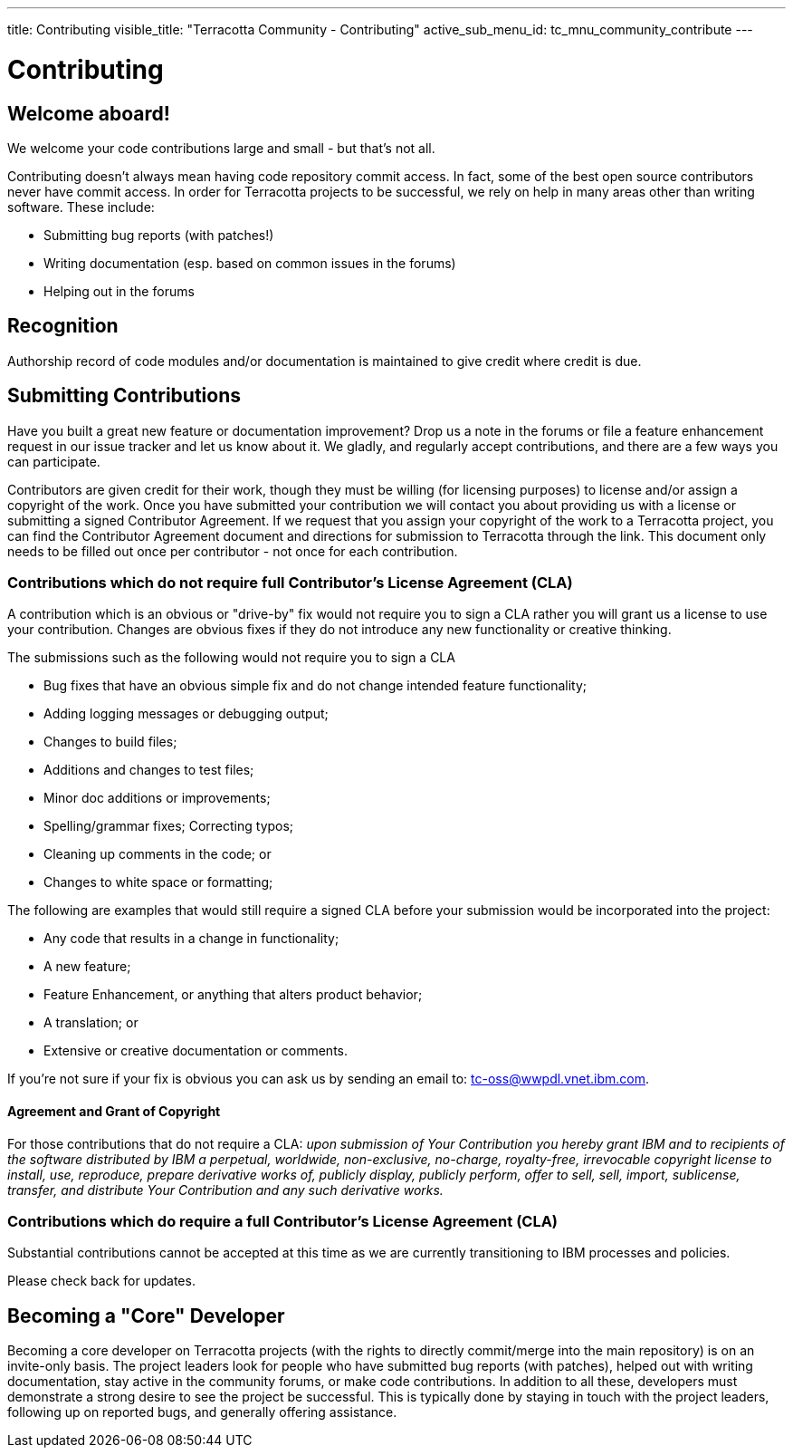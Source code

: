 ---
title: Contributing
visible_title: "Terracotta Community - Contributing"
active_sub_menu_id: tc_mnu_community_contribute
---

# Contributing


## Welcome aboard!

We welcome your code contributions large and small - but that's not all.

Contributing doesn't always mean having code repository commit access. In fact, some of the best open source contributors never have commit access. In order for Terracotta projects to be successful, we rely on help in many areas other than writing software. These include:

* Submitting bug reports (with patches!)
* Writing documentation (esp. based on common issues in the forums)
* Helping out in the forums


## Recognition

Authorship record of code modules and/or documentation is maintained to give credit where credit is due.

## Submitting Contributions

Have you built a great new feature or documentation improvement? Drop us a note in the forums or file a feature enhancement request in our issue tracker and let us know about it. We gladly, and regularly accept contributions, and there are a few ways you can participate.

Contributors are given credit for their work, though they must be willing (for licensing purposes) to license and/or assign a copyright of the work.  Once you have submitted your contribution we will contact you about providing us with a license or submitting a signed Contributor Agreement. If we request that you assign your copyright of the work to a Terracotta project, you can find the Contributor Agreement document and directions for submission to Terracotta through the link. This document only needs to be filled out once per contributor - not once for each contribution.


### Contributions which do not require full Contributor's License Agreement (CLA)

A contribution which is an obvious or "drive-by" fix would not require you to sign a CLA rather you will grant us a license to use your contribution. Changes are obvious fixes if they do not introduce any new functionality or creative thinking.

The submissions such as the following would not require you to sign a CLA

* Bug fixes that have an obvious simple fix and do not change intended feature functionality;
* Adding logging messages or debugging output;
* Changes to build files;
* Additions and changes to test files;
* Minor doc additions or improvements;
* Spelling/grammar fixes; Correcting typos;
* Cleaning up comments in the code; or
* Changes to white space or formatting;

The following are examples that would still require a signed CLA before your submission would be incorporated into the project:

* Any code that results in a change in functionality;
* A new feature;
* Feature Enhancement, or anything that alters product behavior;
* A translation; or
* Extensive or creative documentation or comments.

If you’re not sure if your fix is obvious you can ask us by sending an email to: tc-oss@wwpdl.vnet.ibm.com.

#### Agreement and Grant of Copyright [[grant]]

For those contributions that do not require a CLA: _upon submission of Your Contribution you hereby grant IBM and to recipients of the software distributed by IBM a perpetual, worldwide, non-exclusive, no-charge, royalty-free, irrevocable copyright license to install, use, reproduce, prepare derivative works of, publicly display, publicly perform, offer to sell, sell, import, sublicense, transfer, and distribute Your Contribution and any such derivative works._

### Contributions which do require a full Contributor's License Agreement (CLA)

Substantial contributions cannot be accepted at this time as we are currently transitioning to IBM processes and policies.

Please check back for updates.


## Becoming a "Core" Developer

Becoming a core developer on Terracotta projects (with the rights to directly commit/merge into the main repository) is on an invite-only basis. The project leaders look for people who have submitted bug reports (with patches), helped out with writing documentation, stay active in the community forums, or make code contributions. In addition to all these, developers must demonstrate a strong desire to see the project be successful. This is typically done by staying in touch with the project leaders, following up on reported bugs, and generally offering assistance.
